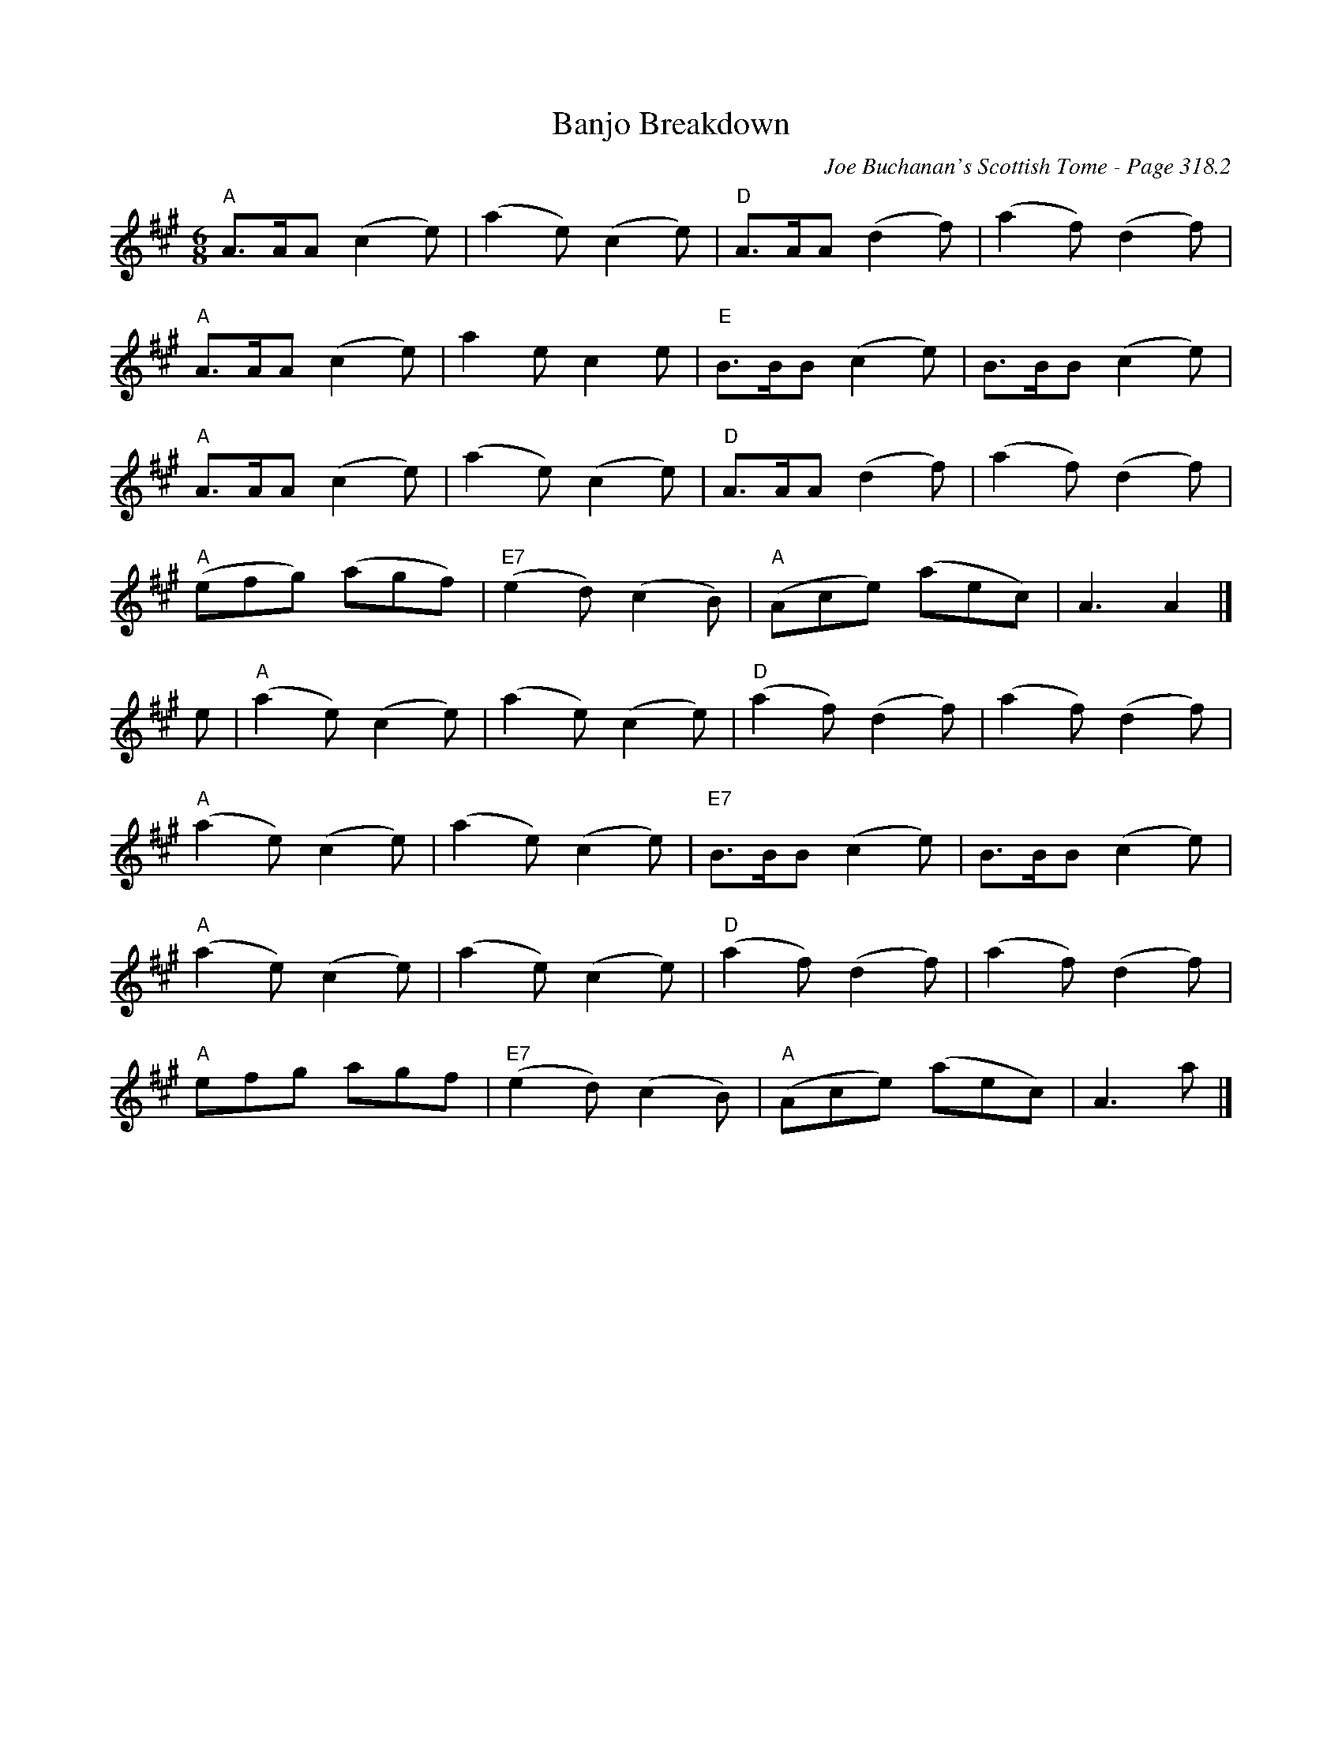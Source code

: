 X:276
T:Banjo Breakdown
C:Joe Buchanan's Scottish Tome - Page 318.2
I:318 2
R:Jig
Z:Carl Allison
L:1/8
M:6/8
K:A
"A" A>AA (c2 e) | (a2 e) (c2 e) | "D" A>AA (d2 f) | (a2 f) (d2 f) |
"A" A>AA (c2 e) | a2 e c2 e | "E" B>BB (c2 e) | B>BB (c2 e) |
"A" A>AA (c2 e) | (a2 e) (c2 e) | "D" A>AA (d2 f) | (a2 f) (d2 f) |
"A" (efg) (agf) |"E7" (e2 d) (c2 B) |"A" (Ace) (aec) | A3 A2 |]
e | "A" (a2 e) (c2 e) | (a2 e) (c2 e) | "D" (a2 f) (d2 f) | (a2 f) (d2 f) |
"A" (a2 e) (c2 e) | (a2 e) (c2 e) | "E7" B>BB (c2 e) | B>BB (c2 e) |
"A" (a2 e) (c2 e) | (a2 e) (c2 e) | "D" (a2 f) (d2 f) | (a2 f) (d2 f) |
"A" efg agf |"E7" (e2 d) (c2 B) | "A" (Ace) (aec) | A3 a |]
%%newpage
